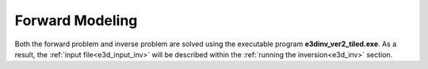 .. _e3d_fwd:

Forward Modeling
================

Both the forward problem and inverse problem are solved using the executable program **e3dinv_ver2_tiled.exe**. As a result, the :ref:`input file<e3d_input_inv>` will be described within the :ref:`running the inversion<e3d_inv>` section.



